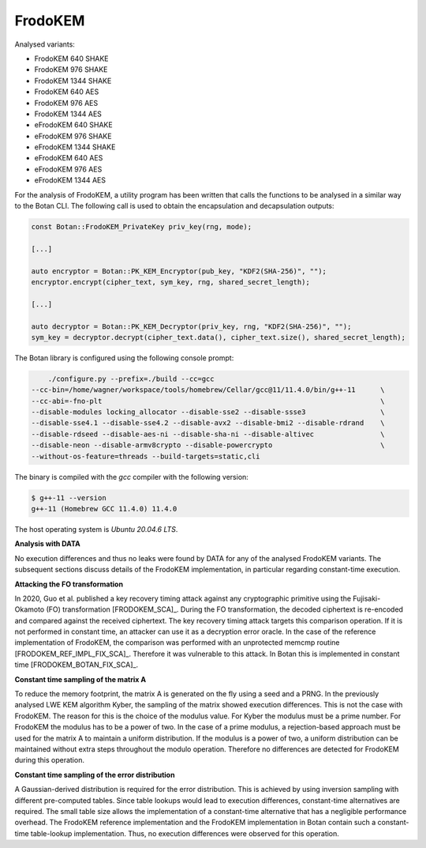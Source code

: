 """"""""
FrodoKEM
""""""""

Analysed variants:

- FrodoKEM 640 SHAKE
- FrodoKEM 976 SHAKE
- FrodoKEM 1344 SHAKE
- FrodoKEM 640 AES
- FrodoKEM 976 AES
- FrodoKEM 1344 AES
- eFrodoKEM 640 SHAKE
- eFrodoKEM 976 SHAKE
- eFrodoKEM 1344 SHAKE
- eFrodoKEM 640 AES
- eFrodoKEM 976 AES
- eFrodoKEM 1344 AES

For the analysis of FrodoKEM, a utility program has been written that calls the functions to be analysed in a similar way to the Botan CLI.
The following call is used to obtain the encapsulation and decapsulation outputs:

.. code-block:: cpp

    const Botan::FrodoKEM_PrivateKey priv_key(rng, mode);

    [...]

    auto encryptor = Botan::PK_KEM_Encryptor(pub_key, "KDF2(SHA-256)", "");
    encryptor.encrypt(cipher_text, sym_key, rng, shared_secret_length);

    [...]

    auto decryptor = Botan::PK_KEM_Decryptor(priv_key, rng, "KDF2(SHA-256)", "");
    sym_key = decryptor.decrypt(cipher_text.data(), cipher_text.size(), shared_secret_length);

The Botan library is configured using the following console prompt:

.. code-block::

        ./configure.py --prefix=./build --cc=gcc
    --cc-bin=/home/wagner/workspace/tools/homebrew/Cellar/gcc@11/11.4.0/bin/g++-11      \
    --cc-abi=-fno-plt                                                                   \
    --disable-modules locking_allocator --disable-sse2 --disable-ssse3                  \
    --disable-sse4.1 --disable-sse4.2 --disable-avx2 --disable-bmi2 --disable-rdrand    \
    --disable-rdseed --disable-aes-ni --disable-sha-ni --disable-altivec                \
    --disable-neon --disable-armv8crypto --disable-powercrypto                          \
    --without-os-feature=threads --build-targets=static,cli

The binary is compiled with the `gcc` compiler with the following version:

.. code-block::

    $ g++-11 --version
    g++-11 (Homebrew GCC 11.4.0) 11.4.0

The host operating system is `Ubuntu 20.04.6 LTS`.

**Analysis with DATA**

No execution differences and thus no leaks were found by DATA for any of the analysed FrodoKEM variants.
The subsequent sections discuss details of the FrodoKEM implementation, in particular regarding constant-time execution.

**Attacking the FO transformation**

In 2020, Guo et al. published a key recovery timing attack against any cryptographic primitive using the Fujisaki-Okamoto (FO) transformation [FRODOKEM_SCA]_.
During the FO transformation, the decoded ciphertext is re-encoded and compared against the received ciphertext.
The key recovery timing attack targets this comparison operation.
If it is not performed in constant time, an attacker can use it as a decryption error oracle.
In the case of the reference implementation of FrodoKEM, the comparison was performed with an unprotected memcmp routine [FRODOKEM_REF_IMPL_FIX_SCA]_.
Therefore it was vulnerable to this attack.
In Botan this is implemented in constant time [FRODOKEM_BOTAN_FIX_SCA]_.

**Constant time sampling of the matrix A**

To reduce the memory footprint, the matrix A is generated on the fly using a seed and a PRNG.
In the previously analysed LWE KEM algorithm Kyber, the sampling of the matrix showed execution differences.
This is not the case with FrodoKEM.
The reason for this is the choice of the modulus value.
For Kyber the modulus must be a prime number.
For FrodoKEM the modulus has to be a power of two.
In the case of a prime modulus, a rejection-based approach must be used for the matrix A to maintain a uniform distribution.
If the modulus is a power of two, a uniform distribution can be maintained without extra steps throughout the modulo operation.
Therefore no differences are detected for FrodoKEM during this operation.

**Constant time sampling of the error distribution**

A Gaussian-derived distribution is required for the error distribution.
This is achieved by using inversion sampling with different pre-computed tables.
Since table lookups would lead to execution differences, constant-time alternatives are required.
The small table size allows the implementation of a constant-time alternative that has a negligible performance overhead.
The FrodoKEM reference implementation and the FrodoKEM implementation in Botan contain such a constant-time table-lookup implementation.
Thus, no execution differences were observed for this operation.
